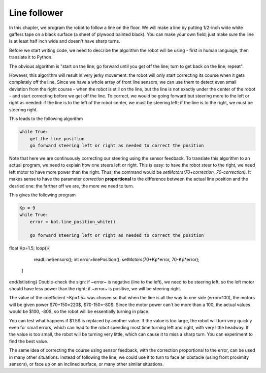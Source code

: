 Line follower
=============

In this chapter, we program the robot to follow a line on the floor.
We will make a line by putting 1/2-inch wide
white gaffers tape on a black surface (a sheet of plywood painted black).
You can make your own field; just make sure the line is at least half  inch
wide and doesn't have sharp turns.

Before we start writing code, we need to describe the algorithm the robot
will be using - first in human language, then translate it to Python.

The obvious algorithm is "start on the line; go forward until you get off
the line; turn to get back on the
line; repeat".

However, this algorithm will result in very jerky movement: the robot
will only start correcting its course when it gets completely off the line.
Since we have a whole array of front line sensors, we can use them
to detect even small deviation from the right course - when the robot is still
on the line, but the line is not exactly under the center of the robot - and start
correcting before we get off the line. To correct, we would be going forward but
steering more to the left or right as needed: if the line is to the left of the robot
center, we must be steering left; if the line is to the right, we must be steering right.

This leads to the following algorithm

.. code-block:: python

    while True:
        get the line position
        go forward steering left or right as needed to correct the position

Note that here we are continuously correcting our steering using the sensor
feedback.  To translate this algorithm to an actual program, we need to
explain how one steers left or right.  This is easy: to have the robot
steer to the right, we need left motor to have more power than the right.
Thus, the command would be `setMotors(70+correction, 70-correction)`.
It makes sense to have the parameter `correction`  **proportional** to the
difference between the actual line position and the desried one: the
farther off we are,  the more we need to turn.

This gives the following program


.. code-block:: python

    Kp = 9
    while True:
        error = bot.line_position_white()
        
        go forward steering left or right as needed to correct the position

float Kp=1.5;
loop(){
    readLineSensors();
    int error=linePosition();
    setMotors(70+Kp*error, 70-Kp*error);
  }
\end{lstlisting}
Double-check the sign: if ~error~ is negative (line to the left), we need to
be steering left, so the left motor should have less  power than the right;
if ~error~ is positive, we will be steering right.

The value of the coefficient ~Kp=1.5~ was chosen so that when the line is
all the way to one side (error=100), the motors will be given power
$70+150=220$, $70-150=-80$. Since the motor power can't be more than a 100,
the actual values would be $100, -80$, so the robot will be essentially
turning in place.

You can test what happens if $1.5$ is replaced by another value. If the
value is too large, the robot will turn very quickly even for small
errors, which can lead to the robot spending most time turning left
and right, with very little headway. If the value is too small, the
robot will be turning very little, which can cause it to miss a sharp
turn. You can experiment to find the best value.

The same idea of correcting the course using sensor feedback, with
the correction proportional to the error, can be used in many
other situations. Instead of following the line, we could use it
to turn to  face an obstacle (using front proximity sensors), or
face up on an inclined surface, or many other similar situations.
